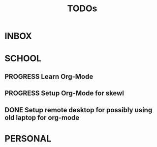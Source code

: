 #+TITLE: TODOs

* INBOX
* SCHOOL
** PROGRESS Learn Org-Mode
DEADLINE: <2020-08-19 Wed>
** PROGRESS Setup Org-Mode for skewl
DEADLINE: <2020-08-19 Wed>
** DONE Setup remote desktop for possibly using old laptop for org-mode
* PERSONAL
